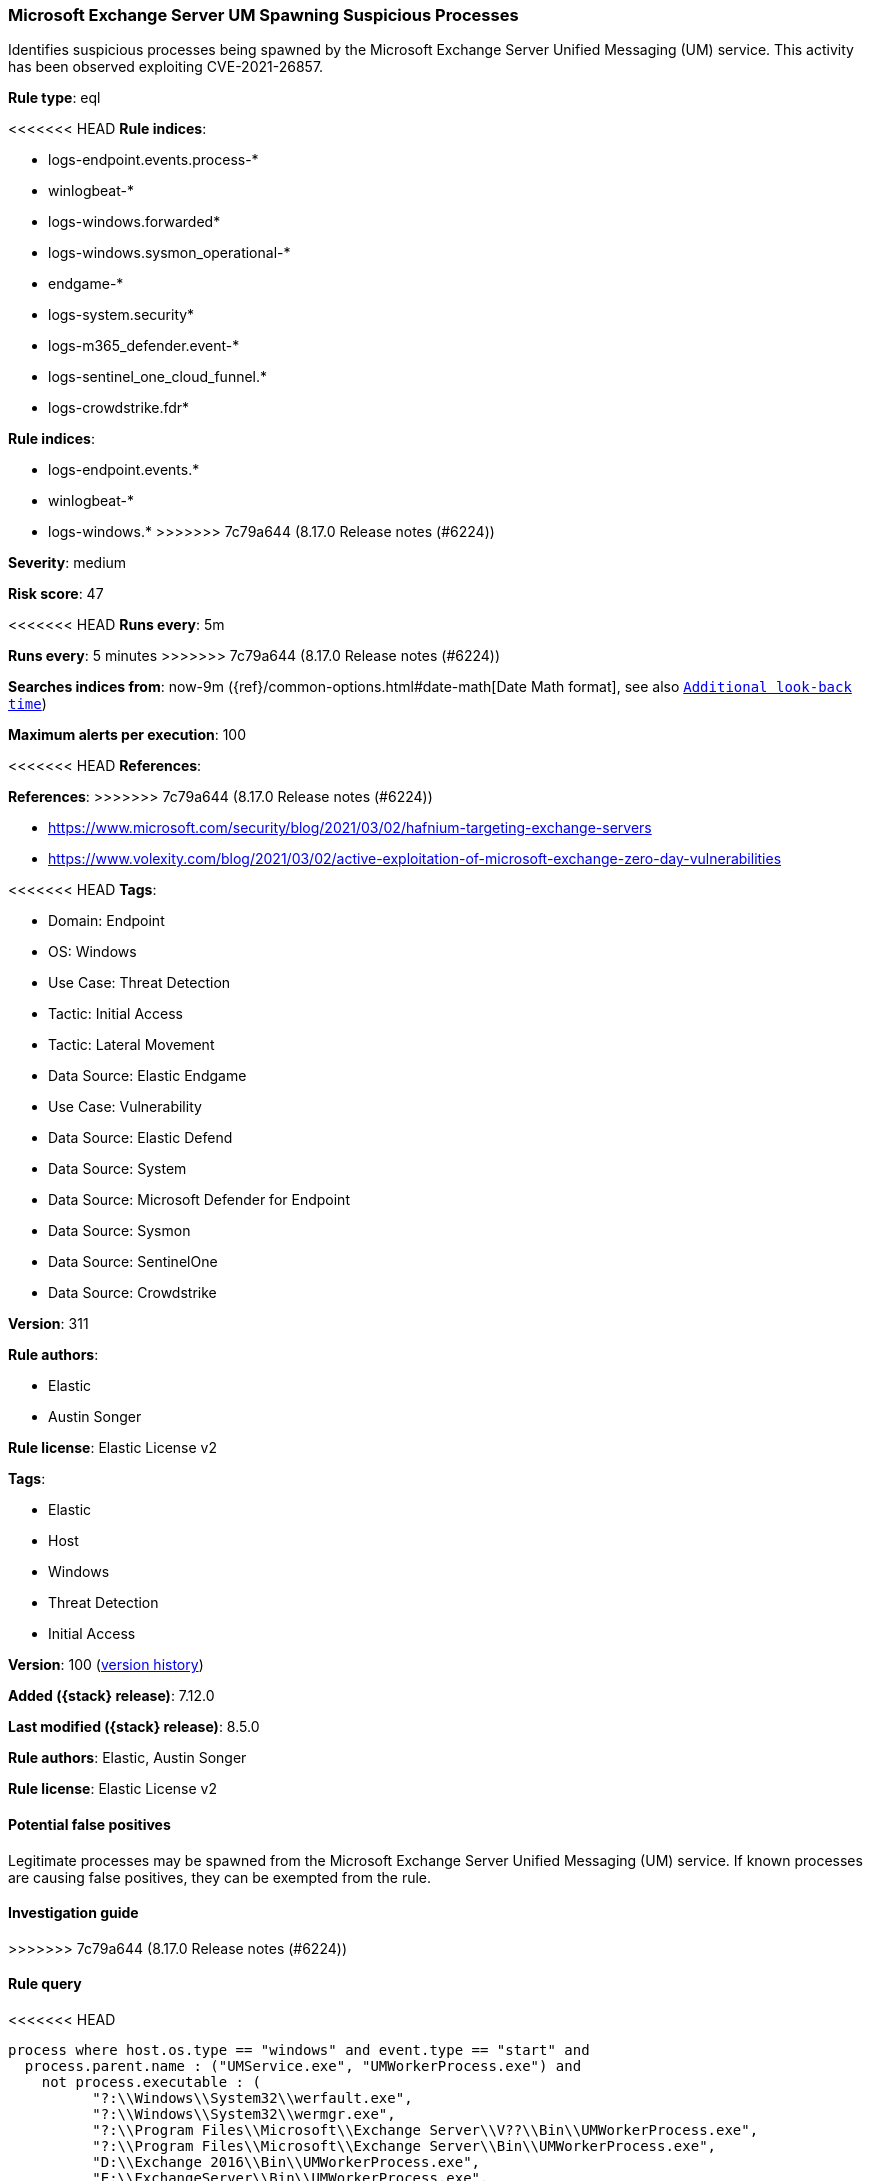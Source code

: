 [[microsoft-exchange-server-um-spawning-suspicious-processes]]
=== Microsoft Exchange Server UM Spawning Suspicious Processes

Identifies suspicious processes being spawned by the Microsoft Exchange Server Unified Messaging (UM) service. This activity has been observed exploiting CVE-2021-26857.

*Rule type*: eql

<<<<<<< HEAD
*Rule indices*: 

* logs-endpoint.events.process-*
* winlogbeat-*
* logs-windows.forwarded*
* logs-windows.sysmon_operational-*
* endgame-*
* logs-system.security*
* logs-m365_defender.event-*
* logs-sentinel_one_cloud_funnel.*
* logs-crowdstrike.fdr*
=======
*Rule indices*:

* logs-endpoint.events.*
* winlogbeat-*
* logs-windows.*
>>>>>>> 7c79a644 (8.17.0 Release notes  (#6224))

*Severity*: medium

*Risk score*: 47

<<<<<<< HEAD
*Runs every*: 5m
=======
*Runs every*: 5 minutes
>>>>>>> 7c79a644 (8.17.0 Release notes  (#6224))

*Searches indices from*: now-9m ({ref}/common-options.html#date-math[Date Math format], see also <<rule-schedule, `Additional look-back time`>>)

*Maximum alerts per execution*: 100

<<<<<<< HEAD
*References*: 
=======
*References*:
>>>>>>> 7c79a644 (8.17.0 Release notes  (#6224))

* https://www.microsoft.com/security/blog/2021/03/02/hafnium-targeting-exchange-servers
* https://www.volexity.com/blog/2021/03/02/active-exploitation-of-microsoft-exchange-zero-day-vulnerabilities

<<<<<<< HEAD
*Tags*: 

* Domain: Endpoint
* OS: Windows
* Use Case: Threat Detection
* Tactic: Initial Access
* Tactic: Lateral Movement
* Data Source: Elastic Endgame
* Use Case: Vulnerability
* Data Source: Elastic Defend
* Data Source: System
* Data Source: Microsoft Defender for Endpoint
* Data Source: Sysmon
* Data Source: SentinelOne
* Data Source: Crowdstrike

*Version*: 311

*Rule authors*: 

* Elastic
* Austin Songer

*Rule license*: Elastic License v2

=======
*Tags*:

* Elastic
* Host
* Windows
* Threat Detection
* Initial Access

*Version*: 100 (<<microsoft-exchange-server-um-spawning-suspicious-processes-history, version history>>)

*Added ({stack} release)*: 7.12.0

*Last modified ({stack} release)*: 8.5.0

*Rule authors*: Elastic, Austin Songer

*Rule license*: Elastic License v2

==== Potential false positives

Legitimate processes may be spawned from the Microsoft Exchange Server Unified Messaging (UM) service. If known processes are causing false positives, they can be exempted from the rule.

==== Investigation guide


[source,markdown]
----------------------------------

----------------------------------

>>>>>>> 7c79a644 (8.17.0 Release notes  (#6224))

==== Rule query


<<<<<<< HEAD
[source, js]
----------------------------------
process where host.os.type == "windows" and event.type == "start" and
  process.parent.name : ("UMService.exe", "UMWorkerProcess.exe") and
    not process.executable : (
          "?:\\Windows\\System32\\werfault.exe",
          "?:\\Windows\\System32\\wermgr.exe",
          "?:\\Program Files\\Microsoft\\Exchange Server\\V??\\Bin\\UMWorkerProcess.exe",
          "?:\\Program Files\\Microsoft\\Exchange Server\\Bin\\UMWorkerProcess.exe",
          "D:\\Exchange 2016\\Bin\\UMWorkerProcess.exe",
          "E:\\ExchangeServer\\Bin\\UMWorkerProcess.exe",
          "D:\\Exchange\\Bin\\UMWorkerProcess.exe",
          "D:\\Exchange Server\\Bin\\UMWorkerProcess.exe",
          "E:\\Exchange Server\\V15\\Bin\\UMWorkerProcess.exe",
          "\\Device\\HarddiskVolume?\\Windows\\System32\\werfault.exe",
          "\\Device\\HarddiskVolume?\\Windows\\System32\\wermgr.exe",
          "\\Device\\HarddiskVolume?\\Program Files\\Microsoft\\Exchange Server\\V??\\Bin\\UMWorkerProcess.exe",
          "\\Device\\HarddiskVolume?\\Program Files\\Microsoft\\Exchange Server\\Bin\\UMWorkerProcess.exe",
          "\\Device\\HarddiskVolume?\\Exchange 2016\\Bin\\UMWorkerProcess.exe",
          "\\Device\\HarddiskVolume?\\ExchangeServer\\Bin\\UMWorkerProcess.exe",
          "\\Device\\HarddiskVolume?\\Exchange\\Bin\\UMWorkerProcess.exe",
          "\\Device\\HarddiskVolume?\\Exchange Server\\Bin\\UMWorkerProcess.exe",
          "\\Device\\HarddiskVolume?\\Exchange Server\\V15\\Bin\\UMWorkerProcess.exe"
    )

----------------------------------
=======
[source,js]
----------------------------------
process where event.type == "start" and process.parent.name :
("UMService.exe", "UMWorkerProcess.exe") and not
process.executable :
("?:\\Windows\\System32\\werfault.exe",
"?:\\Windows\\System32\\wermgr.exe", "?:\\Program
Files\\Microsoft\\Exchange Server\\V??\\Bin\\UMWorkerProcess.exe",
"D:\\Exchange 2016\\Bin\\UMWorkerProcess.exe",
"E:\\ExchangeServer\\Bin\\UMWorkerProcess.exe")
----------------------------------

==== Threat mapping
>>>>>>> 7c79a644 (8.17.0 Release notes  (#6224))

*Framework*: MITRE ATT&CK^TM^

* Tactic:
** Name: Initial Access
** ID: TA0001
** Reference URL: https://attack.mitre.org/tactics/TA0001/
* Technique:
** Name: Exploit Public-Facing Application
** ID: T1190
** Reference URL: https://attack.mitre.org/techniques/T1190/
<<<<<<< HEAD
* Tactic:
** Name: Lateral Movement
** ID: TA0008
** Reference URL: https://attack.mitre.org/tactics/TA0008/
* Technique:
** Name: Exploitation of Remote Services
** ID: T1210
** Reference URL: https://attack.mitre.org/techniques/T1210/
=======

[[microsoft-exchange-server-um-spawning-suspicious-processes-history]]
==== Rule version history

Version 100 (8.5.0 release)::
* Formatting only

Version 4 (8.4.0 release)::
* Updated query, changed from:
+
[source, js]
----------------------------------
process where event.type == "start" and process.parent.name :
("UMService.exe", "UMWorkerProcess.exe") and not process.name :
("werfault.exe", "wermgr.exe")
----------------------------------

Version 2 (8.2.0 release)::
* Formatting only

>>>>>>> 7c79a644 (8.17.0 Release notes  (#6224))
